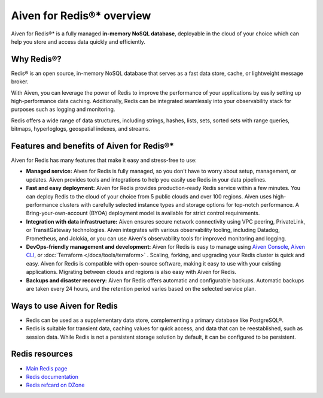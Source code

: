 Aiven for Redis®* overview
===========================

Aiven for Redis®* is a fully managed **in-memory NoSQL database**, deployable in the cloud of your choice which can help you store and access data quickly and efficiently.

Why Redis®?
-----------

Redis® is an open source, in-memory NoSQL database that serves as a fast data store, cache, or lightweight message broker. 

With Aiven, you can leverage the power of Redis to improve the performance of your applications by easily setting up high-performance data caching. Additionally, Redis can be integrated seamlessly into your observability stack for purposes such as logging and monitoring.

Redis offers a wide range of data structures, including strings, hashes, lists, sets, sorted sets with range queries, bitmaps, hyperloglogs, geospatial indexes, and streams.

Features and benefits of Aiven for Redis®*
-------------------------------------------

Aiven for Redis has many features that make it easy and stress-free to use:

* **Managed service:** Aiven for Redis is fully managed, so you don't have to worry about setup, management, or updates. Aiven provides tools and integrations to help you easily use Redis in your data pipelines.

* **Fast and easy deployment:** Aiven for Redis provides production-ready Redis service within a few minutes. You can deploy Redis to the cloud of your choice from 5 public clouds and over 100 regions. Aiven uses high-performance clusters with carefully selected instance types and storage options for top-notch performance. A Bring-your-own-account (BYOA) deployment model is available for strict control requirements.

* **Integration with data infrastructure:** Aiven ensures secure network connectivity using VPC peering, PrivateLink, or TransitGateway technologies. Aiven integrates with various observability tooling, including Datadog, Prometheus, and Jolokia, or you can use Aiven's observability tools for improved monitoring and logging.

* **DevOps-friendly management and development:** Aiven for Redis is easy to manage using `Aiven Console <https://console.aiven.io/>`_, `Aiven CLI <https://github.com/aiven/aiven-client>`_, or :doc:`Terraform </docs/tools/terraform>` . Scaling, forking, and upgrading your Redis cluster is quick and easy. Aiven for Redis is compatible with open-source software, making it easy to use with your existing applications. Migrating between clouds and regions is also easy with Aiven for Redis.
  
* **Backups and disaster recovery:** Aiven for Redis offers automatic and configurable backups. Automatic backups are taken every 24 hours, and the retention period varies based on the selected service plan.

Ways to use Aiven for Redis
-----------------------------

- Redis can be used as a supplementary data store, complementing a primary database like PostgreSQL®.

- Redis is suitable for transient data, caching values for quick access, and data that can be reestablished, such as session data. While Redis is not a persistent storage solution by default, it can be configured to be persistent.


Redis resources
----------------

* `Main Redis page <https://redis.io/>`_

* `Redis documentation <https://redis.io/documentation>`_

* `Redis refcard on DZone <https://dzone.com/refcardz/getting-started-with-redis>`_
